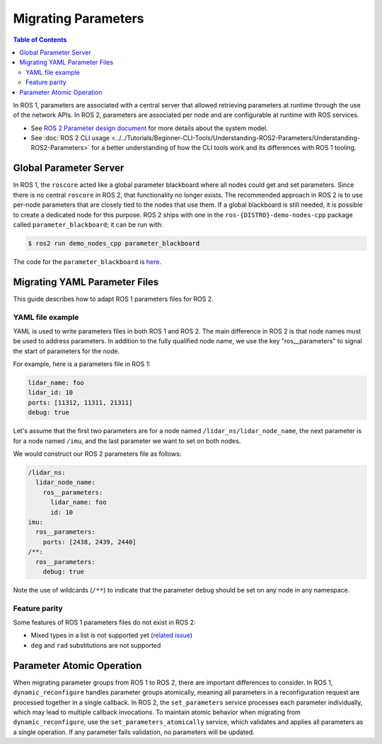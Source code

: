 .. redirect-from::

   Guides/Parameters-YAML-files-migration-guide
   Tutorials/Parameters-YAML-files-migration-guide
   How-To-Guides/Parameters-YAML-files-migration-guide

Migrating Parameters
====================

.. contents:: Table of Contents
   :depth: 2
   :local:

In ROS 1, parameters are associated with a central server that allowed retrieving parameters at runtime through the use of the network APIs.
In ROS 2, parameters are associated per node and are configurable at runtime with ROS services.

* See `ROS 2 Parameter design document <https://design.ros2.org/articles/ros_parameters.html>`_ for more details about the system model.

* See :doc:`ROS 2 CLI usage <../../Tutorials/Beginner-CLI-Tools/Understanding-ROS2-Parameters/Understanding-ROS2-Parameters>` for a better understanding of how the CLI tools work and its differences with ROS 1 tooling.

Global Parameter Server
-----------------------

In ROS 1, the ``roscore`` acted like a global parameter blackboard where all nodes could get and set parameters.
Since there is no central ``roscore`` in ROS 2, that functionality no longer exists.
The recommended approach in ROS 2 is to use per-node parameters that are closely tied to the nodes that use them.
If a global blackboard is still needed, it is possible to create a dedicated node for this purpose.
ROS 2 ships with one in the ``ros-{DISTRO}-demo-nodes-cpp`` package called ``parameter_blackboard``; it can be run with:

.. code-block:: console

   $ ros2 run demo_nodes_cpp parameter_blackboard

The code for the ``parameter_blackboard`` is `here <https://github.com/ros2/demos/blob/{REPOS_FILE_BRANCH}/demo_nodes_cpp/src/parameters/parameter_blackboard.cpp>`__.

Migrating YAML Parameter Files
------------------------------

This guide describes how to adapt ROS 1 parameters files for ROS 2.

YAML file example
^^^^^^^^^^^^^^^^^

YAML is used to write parameters files in both ROS 1 and ROS 2.
The main difference in ROS 2 is that node names must be used to address parameters.
In addition to the fully qualified node name, we use the key "ros__parameters" to signal the start of parameters for the node.


For example, here is a parameters file in ROS 1:

.. code-block:: yaml

   lidar_name: foo
   lidar_id: 10
   ports: [11312, 11311, 21311]
   debug: true

Let's assume that the first two parameters are for a node named ``/lidar_ns/lidar_node_name``, the next parameter is for a node named ``/imu``, and the last parameter we want to set on both nodes.

We would construct our ROS 2 parameters file as follows:

.. code-block:: yaml

   /lidar_ns:
     lidar_node_name:
       ros__parameters:
         lidar_name: foo
         id: 10
   imu:
     ros__parameters:
       ports: [2438, 2439, 2440]
   /**:
     ros__parameters:
       debug: true

Note the use of wildcards (``/**``) to indicate that the parameter ``debug`` should be set on any node in any namespace.

Feature parity
^^^^^^^^^^^^^^

Some features of ROS 1 parameters files do not exist in ROS 2:

- Mixed types in a list is not supported yet (`related issue <https://github.com/ros2/rcl/issues/463>`_)
- ``deg`` and ``rad`` substitutions are not supported


Parameter Atomic Operation
--------------------------

When migrating parameter groups from ROS 1 to ROS 2, there are important differences to consider.
In ROS 1, ``dynamic_reconfigure`` handles parameter groups atomically, meaning all parameters in a reconfiguration request are processed together in a single callback.
In ROS 2, the ``set_parameters`` service processes each parameter individually, which may lead to multiple callback invocations.
To maintain atomic behavior when migrating from ``dynamic_reconfigure``, use the ``set_parameters_atomically`` service, which validates and applies all parameters as a single operation.
If any parameter fails validation, no parameters will be updated.

